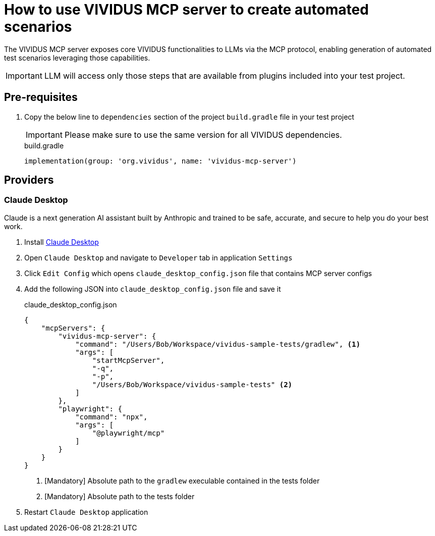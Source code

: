 = How to use VIVIDUS MCP server to create automated scenarios

The VIVIDUS MCP server exposes core VIVIDUS functionalities to LLMs via the MCP protocol, enabling generation of automated
test scenarios leveraging those capabilities.

IMPORTANT: LLM will access only those steps that are available from plugins included into your test project.

== Pre-requisites

. Copy the below line to `dependencies` section of the project `build.gradle` file in your test project
+
[IMPORTANT]
Please make sure to use the same version for all VIVIDUS dependencies.
+
.build.gradle
[source,gradle,subs="attributes+"]
----
implementation(group: 'org.vividus', name: 'vividus-mcp-server')
----

== Providers

=== Claude Desktop

Claude is a next generation AI assistant built by Anthropic and trained to be safe, accurate, and secure to help you do your best work.

. Install https://claude.ai/download[Claude Desktop]
. Open `Claude Desktop` and navigate to `Developer` tab in application `Settings`
. Click `Edit Config` which opens `claude_desktop_config.json` file that contains MCP server configs
. Add the following JSON into `claude_desktop_config.json` file and save it
+
.claude_desktop_config.json
[source,json]
----
{
    "mcpServers": {
        "vividus-mcp-server": {
            "command": "/Users/Bob/Workspace/vividus-sample-tests/gradlew", <1>
            "args": [
                "startMcpServer",
                "-q",
                "-p",
                "/Users/Bob/Workspace/vividus-sample-tests" <2>
            ]
        },
        "playwright": {
            "command": "npx",
            "args": [
                "@playwright/mcp"
            ]
        }
    }
}
----
<1> [Mandatory] Absolute path to the `gradlew` execulable contained in the tests folder
<2> [Mandatory] Absolute path to the tests folder
. Restart `Claude Desktop` application
